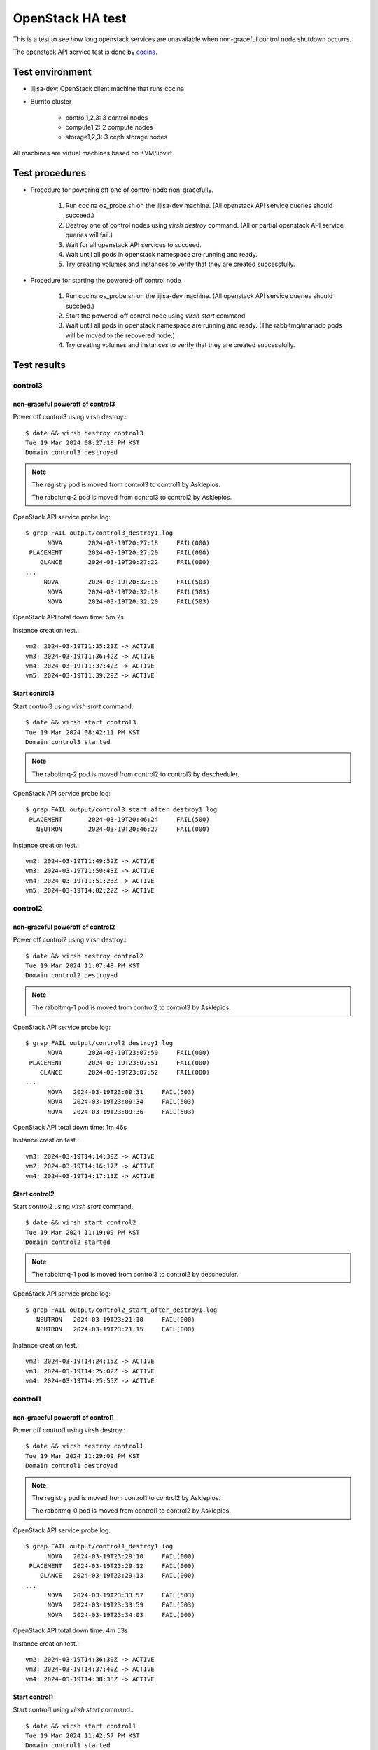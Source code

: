 OpenStack HA test
=================

This is a test to see how long openstack services are unavailable when
non-graceful control node shutdown occurrs.

The openstack API service test is done by
`cocina <https://github.com/iorchard/cocina>`_.

Test environment
-----------------

* jijisa-dev: OpenStack client machine that runs cocina
* Burrito cluster

    - control1,2,3: 3 control nodes
    - compute1,2: 2 compute nodes
    - storage1,2,3: 3 ceph storage nodes

All machines are virtual machines based on KVM/libvirt.

Test procedures
---------------

* Procedure for powering off one of control node non-gracefully.

    #. Run cocina os_probe.sh on the jijisa-dev machine.
       (All openstack API service queries should succeed.)
    #. Destroy one of control nodes using *virsh destroy* command.
       (All or partial openstack API service queries will fail.)
    #. Wait for all openstack API services to succeed.
    #. Wait until all pods in openstack namespace are running and ready.
    #. Try creating volumes and instances to verify that they are created
       successfully.

* Procedure for starting the powered-off control node

    #. Run cocina os_probe.sh on the jijisa-dev machine.
       (All openstack API service queries should succeed.)
    #. Start the powered-off control node using *virsh start* command.
    #. Wait until all pods in openstack namespace are running and ready.
       (The rabbitmq/mariadb pods will be moved to the recovered node.)
    #. Try creating volumes and instances to verify that they are created
       successfully.

Test results
-------------

control3
+++++++++

non-graceful poweroff of control3
^^^^^^^^^^^^^^^^^^^^^^^^^^^^^^^^^^

Power off control3 using virsh destroy.::

    $ date && virsh destroy control3
    Tue 19 Mar 2024 08:27:18 PM KST
    Domain control3 destroyed

.. note::
   The registry pod is moved from control3 to control1 by Asklepios.
   
   The rabbitmq-2 pod is moved from control3 to control2 by Asklepios.

OpenStack API service probe log::

    $ grep FAIL output/control3_destroy1.log
          NOVA       2024-03-19T20:27:18     FAIL(000)
     PLACEMENT       2024-03-19T20:27:20     FAIL(000)
        GLANCE       2024-03-19T20:27:22     FAIL(000)
    ...
         NOVA        2024-03-19T20:32:16     FAIL(503)
          NOVA       2024-03-19T20:32:18     FAIL(503)
          NOVA       2024-03-19T20:32:20     FAIL(503)
    
OpenStack API total down time: 5m 2s

Instance creation test.::

    vm2: 2024-03-19T11:35:21Z -> ACTIVE
    vm3: 2024-03-19T11:36:42Z -> ACTIVE
    vm4: 2024-03-19T11:37:42Z -> ACTIVE
    vm5: 2024-03-19T11:39:29Z -> ACTIVE

Start control3
^^^^^^^^^^^^^^^

Start control3 using *virsh start* command.::

    $ date && virsh start control3
    Tue 19 Mar 2024 08:42:11 PM KST
    Domain control3 started

.. note::
   The rabbitmq-2 pod is moved from control2 to control3 by descheduler.

OpenStack API service probe log::

    $ grep FAIL output/control3_start_after_destroy1.log
     PLACEMENT       2024-03-19T20:46:24     FAIL(500)
       NEUTRON       2024-03-19T20:46:27     FAIL(000)

Instance creation test.::

    vm2: 2024-03-19T11:49:52Z -> ACTIVE
    vm3: 2024-03-19T11:50:43Z -> ACTIVE
    vm4: 2024-03-19T11:51:23Z -> ACTIVE
    vm5: 2024-03-19T14:02:22Z -> ACTIVE

control2
+++++++++

non-graceful poweroff of control2
^^^^^^^^^^^^^^^^^^^^^^^^^^^^^^^^^^

Power off control2 using virsh destroy.::

    $ date && virsh destroy control2
    Tue 19 Mar 2024 11:07:48 PM KST
    Domain control2 destroyed

.. note::
   The rabbitmq-1 pod is moved from control2 to control3 by Asklepios.

OpenStack API service probe log::

    $ grep FAIL output/control2_destroy1.log
          NOVA       2024-03-19T23:07:50     FAIL(000)
     PLACEMENT       2024-03-19T23:07:51     FAIL(000)
        GLANCE       2024-03-19T23:07:52     FAIL(000)
    ...
          NOVA	 2024-03-19T23:09:31	 FAIL(503)
          NOVA	 2024-03-19T23:09:34	 FAIL(503)
          NOVA	 2024-03-19T23:09:36	 FAIL(503)

OpenStack API total down time: 1m 46s

Instance creation test.::

    vm3: 2024-03-19T14:14:39Z -> ACTIVE
    vm2: 2024-03-19T14:16:17Z -> ACTIVE
    vm4: 2024-03-19T14:17:13Z -> ACTIVE

Start control2
^^^^^^^^^^^^^^^

Start control2 using *virsh start* command.::

    $ date && virsh start control2
    Tue 19 Mar 2024 11:19:09 PM KST
    Domain control2 started

.. note::
   The rabbitmq-1 pod is moved from control3 to control2 by descheduler.

OpenStack API service probe log::

    $ grep FAIL output/control2_start_after_destroy1.log
       NEUTRON   2024-03-19T23:21:10     FAIL(000)
       NEUTRON   2024-03-19T23:21:15     FAIL(000)

Instance creation test.::

    vm2: 2024-03-19T14:24:15Z -> ACTIVE
    vm3: 2024-03-19T14:25:02Z -> ACTIVE
    vm4: 2024-03-19T14:25:55Z -> ACTIVE

control1
+++++++++

non-graceful poweroff of control1
^^^^^^^^^^^^^^^^^^^^^^^^^^^^^^^^^^

Power off control1 using virsh destroy.::

    $ date && virsh destroy control1
    Tue 19 Mar 2024 11:29:09 PM KST
    Domain control1 destroyed

.. note::
   The registry pod is moved from control1 to control2 by Asklepios.

   The rabbitmq-0 pod is moved from control1 to control2 by Asklepios.

OpenStack API service probe log::

    $ grep FAIL output/control1_destroy1.log
          NOVA   2024-03-19T23:29:10     FAIL(000)
     PLACEMENT   2024-03-19T23:29:12     FAIL(000)
        GLANCE   2024-03-19T23:29:13     FAIL(000)
    ...
          NOVA   2024-03-19T23:33:57     FAIL(503)
          NOVA   2024-03-19T23:33:59     FAIL(503)
          NOVA   2024-03-19T23:34:03     FAIL(000)

OpenStack API total down time: 4m 53s

Instance creation test.::

    vm2: 2024-03-19T14:36:30Z -> ACTIVE
    vm3: 2024-03-19T14:37:40Z -> ACTIVE
    vm4: 2024-03-19T14:38:38Z -> ACTIVE

Start control1
^^^^^^^^^^^^^^^

Start control1 using *virsh start* command.::

    $ date && virsh start control1
    Tue 19 Mar 2024 11:42:57 PM KST
    Domain control1 started

.. note::
   The rabbitmq-0 pod is moved from control2 to control1 by descheduler.

OpenStack API service probe log::

    $ grep FAIL output/control1_start_after_destroy1.log
        CINDER   2024-03-19T23:47:02     FAIL(500)
          NOVA   2024-03-19T23:47:06     FAIL(000)
        CINDER   2024-03-19T23:47:08     FAIL(000)

Instance creation test.::

    vm2: 2024-03-19T14:50:01Z -> ACTIVE
    vm3: 2024-03-19T14:51:28Z -> ACTIVE
    vm4: 2024-03-19T14:55:37Z -> ACTIVE

Summary
--------

+---------+----------+--------------------------+
|Nodename |   Action |  OpenStack API down time |
+=========+==========+==========================+
|control3 | Poweroff |   5m 2s                  |
+         +----------+--------------------------+
|         |   Start  |     Negligible           |
+---------+----------+--------------------------+
|control2 | Poweroff |   1m 46s                 |
+         +----------+--------------------------+
|         |   Start  |     Negligible           |
+---------+----------+--------------------------+
|control1 | Poweroff |   4m 53s                 |
+         +----------+--------------------------+
|         |   Start  |     Negligible           |
+---------+----------+--------------------------+


